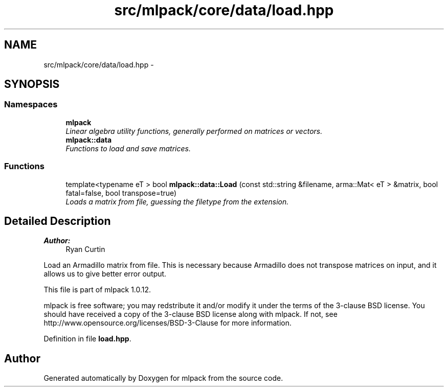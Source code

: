 .TH "src/mlpack/core/data/load.hpp" 3 "Sat Mar 14 2015" "Version 1.0.12" "mlpack" \" -*- nroff -*-
.ad l
.nh
.SH NAME
src/mlpack/core/data/load.hpp \- 
.SH SYNOPSIS
.br
.PP
.SS "Namespaces"

.in +1c
.ti -1c
.RI "\fBmlpack\fP"
.br
.RI "\fILinear algebra utility functions, generally performed on matrices or vectors\&. \fP"
.ti -1c
.RI "\fBmlpack::data\fP"
.br
.RI "\fIFunctions to load and save matrices\&. \fP"
.in -1c
.SS "Functions"

.in +1c
.ti -1c
.RI "template<typename eT > bool \fBmlpack::data::Load\fP (const std::string &filename, arma::Mat< eT > &matrix, bool fatal=false, bool transpose=true)"
.br
.RI "\fILoads a matrix from file, guessing the filetype from the extension\&. \fP"
.in -1c
.SH "Detailed Description"
.PP 

.PP
\fBAuthor:\fP
.RS 4
Ryan Curtin
.RE
.PP
Load an Armadillo matrix from file\&. This is necessary because Armadillo does not transpose matrices on input, and it allows us to give better error output\&.
.PP
This file is part of mlpack 1\&.0\&.12\&.
.PP
mlpack is free software; you may redstribute it and/or modify it under the terms of the 3-clause BSD license\&. You should have received a copy of the 3-clause BSD license along with mlpack\&. If not, see http://www.opensource.org/licenses/BSD-3-Clause for more information\&. 
.PP
Definition in file \fBload\&.hpp\fP\&.
.SH "Author"
.PP 
Generated automatically by Doxygen for mlpack from the source code\&.
